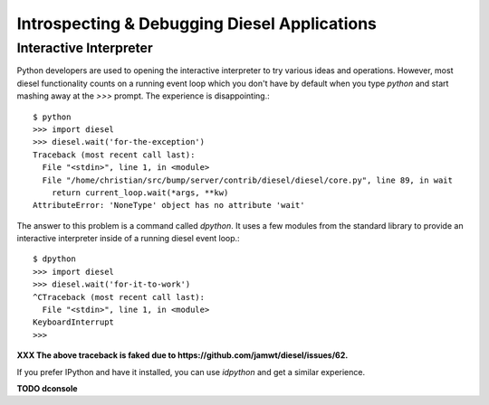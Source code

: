 Introspecting & Debugging Diesel Applications
=============================================

Interactive Interpreter
-----------------------

Python developers are used to opening the interactive interpreter to try
various ideas and operations. However, most diesel functionality counts on a
running event loop which you don't have by default when you type `python` and
start mashing away at the `>>>` prompt. The experience is disappointing.::

    $ python
    >>> import diesel
    >>> diesel.wait('for-the-exception')
    Traceback (most recent call last):
      File "<stdin>", line 1, in <module>
      File "/home/christian/src/bump/server/contrib/diesel/diesel/core.py", line 89, in wait
        return current_loop.wait(*args, **kw)
    AttributeError: 'NoneType' object has no attribute 'wait'

The answer to this problem is a command called `dpython`. It uses a few modules
from the standard library to provide an interactive interpreter inside of a
running diesel event loop.::

    $ dpython
    >>> import diesel
    >>> diesel.wait('for-it-to-work')
    ^CTraceback (most recent call last):
      File "<stdin>", line 1, in <module>
    KeyboardInterrupt
    >>>

**XXX The above traceback is faked due to https://github.com/jamwt/diesel/issues/62.**

If you prefer IPython and have it installed, you can use `idpython` and get a
similar experience.

**TODO dconsole**

